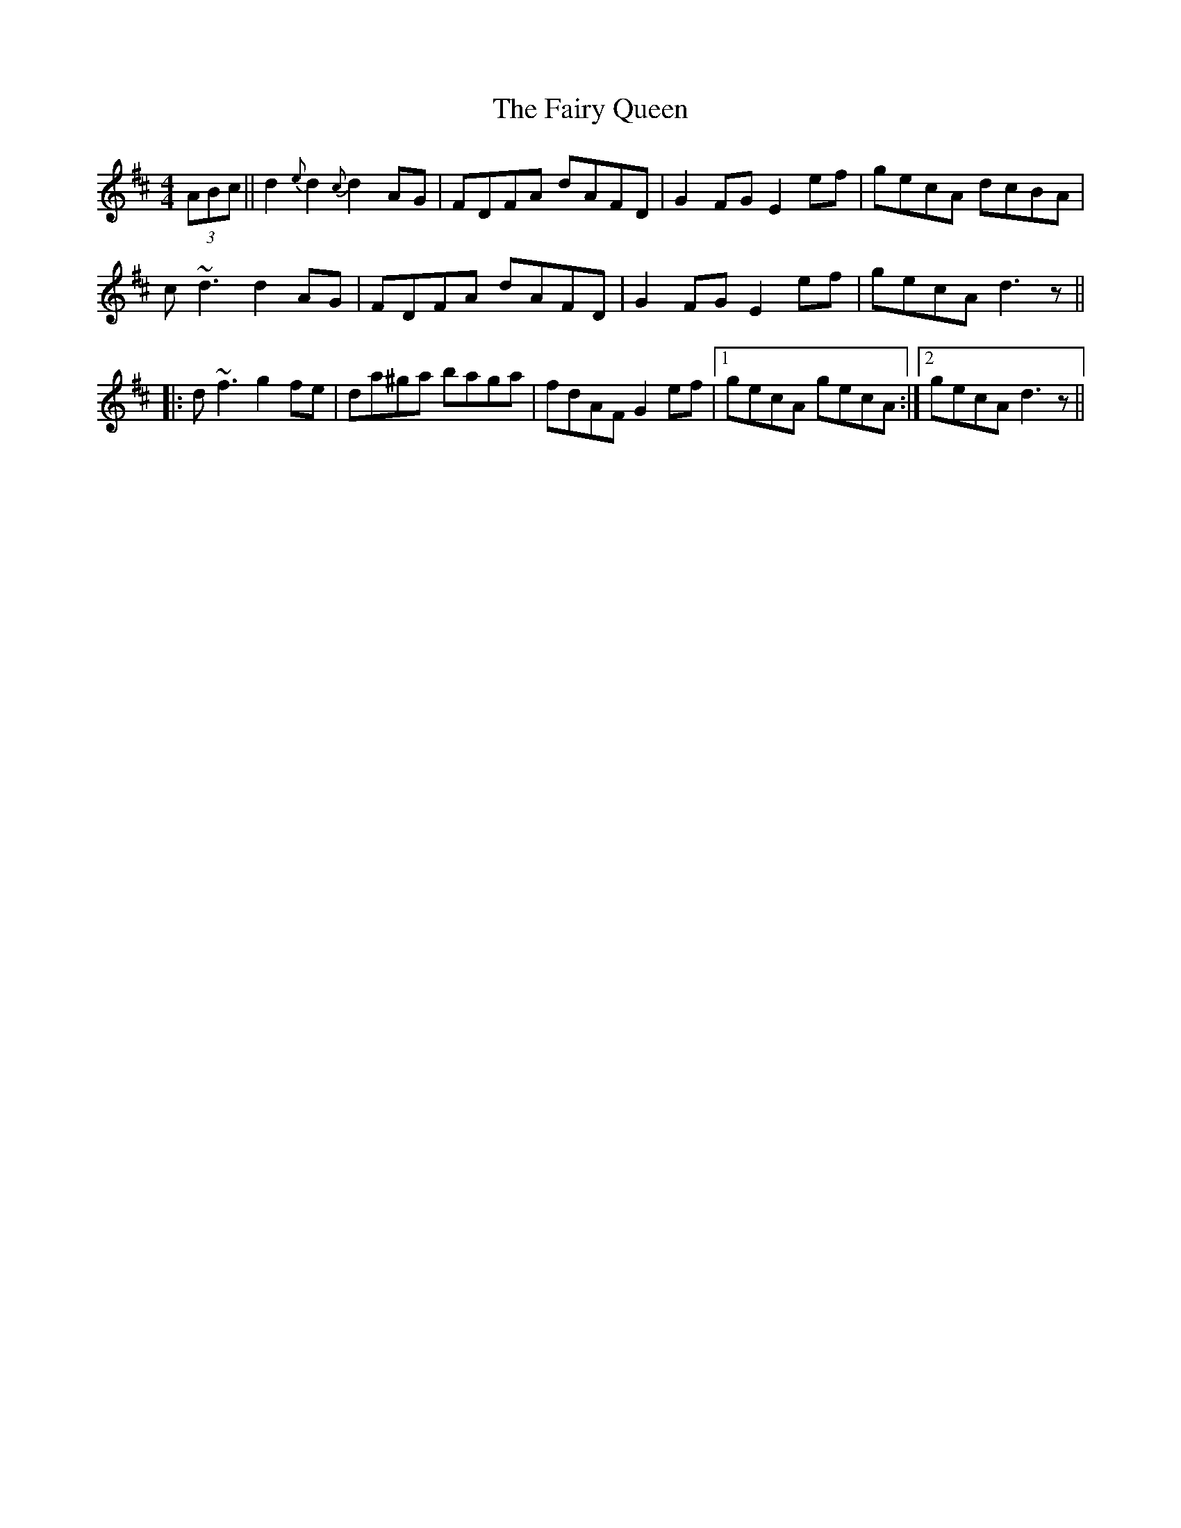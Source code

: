 X: 12293
T: Fairy Queen, The
R: hornpipe
M: 4/4
K: Dmajor
(3ABc||d2{e}d2 {c}d2AG|FDFA dAFD|G2FG E2ef|gecA dcBA|
c~d3 d2AG|FDFA dAFD|G2FG E2ef|gecA d3z||
|:d~f3 g2fe|da^ga baga|fdAF G2 ef|1 gecA gecA:|2 gecA d3z||

